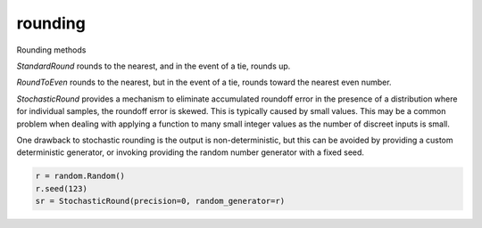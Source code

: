 rounding
========

Rounding methods

`StandardRound` rounds to the nearest, and in the event of a tie, rounds up.

`RoundToEven` rounds to the nearest, but in the event of a tie, rounds toward 
the nearest even number.

`StochasticRound` provides a mechanism to eliminate accumulated
roundoff error in the presence of a distribution where for 
individual samples, the roundoff error is skewed. This is typically
caused by small values. This may be a common problem when dealing with applying a
function to many small integer values as the number of discreet inputs is small.

One drawback to stochastic rounding is the output is non-deterministic,
but this can be avoided by providing a custom deterministic generator, 
or invoking providing the random number generator with a fixed seed.

.. code:: python
  
  r = random.Random()
  r.seed(123)
  sr = StochasticRound(precision=0, random_generator=r)

